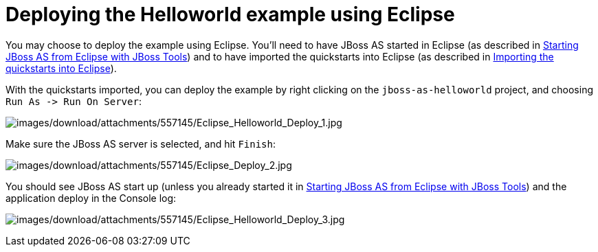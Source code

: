 Deploying the Helloworld example using Eclipse
==============================================

You may choose to deploy the example using Eclipse. You'll need to have
JBoss AS started in Eclipse (as described in
link:/pages/createpage.action?spaceKey=WFLY&title=Starting+JBoss+AS+from+Eclipse+with+JBoss+Tools&linkCreation=true&fromPageId=557145[Starting
JBoss AS from Eclipse with JBoss Tools]) and to have imported the
quickstarts into Eclipse (as described in
link:/pages/createpage.action?spaceKey=WFLY&title=Importing+the+quickstarts+into+Eclipse&linkCreation=true&fromPageId=557145[Importing
the quickstarts into Eclipse]).

With the quickstarts imported, you can deploy the example by right
clicking on the `jboss-as-helloworld` project, and choosing
`Run As -> Run On Server`:

image:images/download/attachments/557145/Eclipse_Helloworld_Deploy_1.jpg[images/download/attachments/557145/Eclipse_Helloworld_Deploy_1.jpg]

Make sure the JBoss AS server is selected, and hit `Finish`:

image:images/download/attachments/557145/Eclipse_Deploy_2.jpg[images/download/attachments/557145/Eclipse_Deploy_2.jpg]

You should see JBoss AS start up (unless you already started it in
link:/pages/createpage.action?spaceKey=WFLY&title=Starting+JBoss+AS+from+Eclipse+with+JBoss+Tools&linkCreation=true&fromPageId=557145[Starting
JBoss AS from Eclipse with JBoss Tools]) and the application deploy in
the Console log:

image:images/download/attachments/557145/Eclipse_Helloworld_Deploy_3.jpg[images/download/attachments/557145/Eclipse_Helloworld_Deploy_3.jpg]
